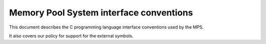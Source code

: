 .. _topic-interface:


Memory Pool System interface conventions
========================================

This document describes the C programming language interface
conventions used by the MPS.

It also covers our policy for support for the external symbols.



